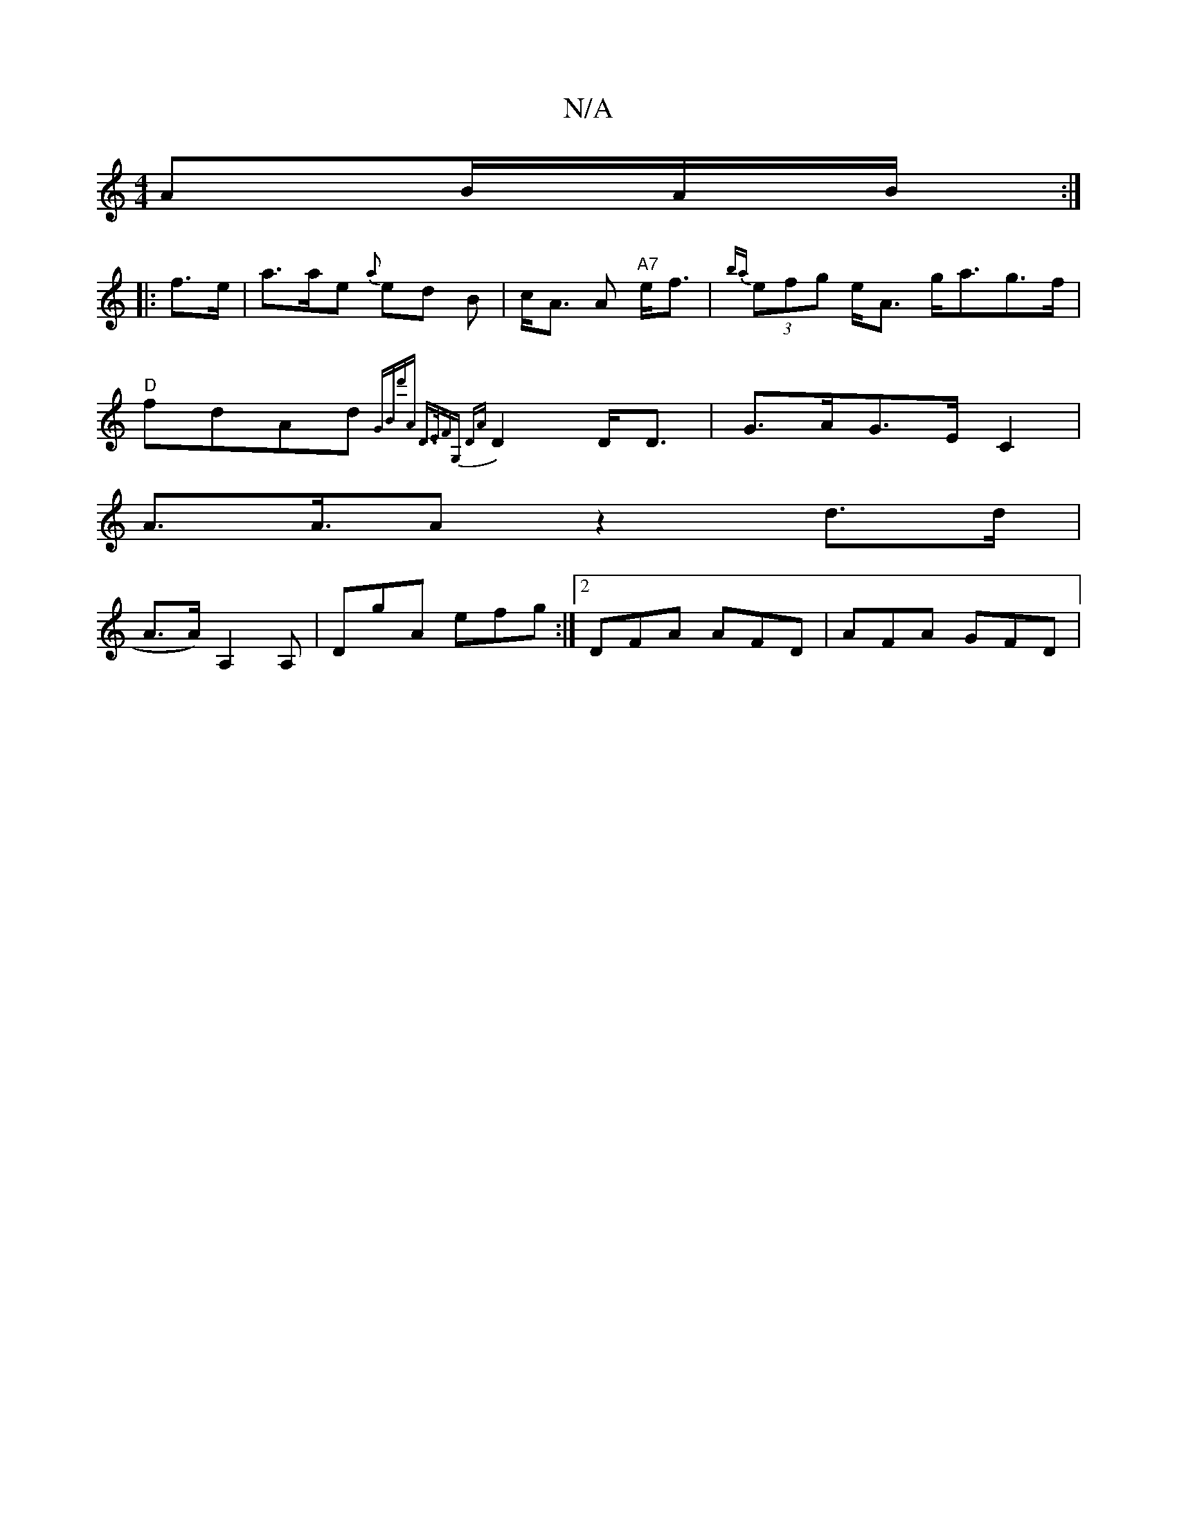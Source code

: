 X:1
T:N/A
M:4/4
R:N/A
K:Cmajor
AB/A/B/ :|
|: f>e | a>ae {a}ed B | c<A A "A7"e<f | {ba}(3efg e<A g<ag>f |
"D"fdAd {GBd'A | D>EFG, "D"{A}D2 D<D |G>AG>E C2 |
A>A>A2 z2 d>d|
A>A) A,2 A, | DgA efg :|2 DFA AFD | AFA GFD|

c2 | ga a/g/f |
